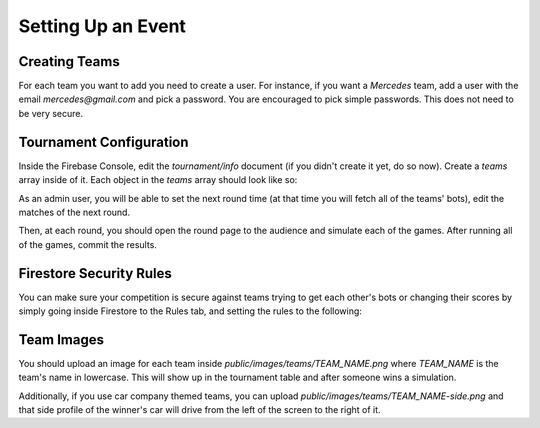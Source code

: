 Setting Up an Event
===================

Creating Teams
++++++++++++++

For each team you want to add you need to create a user.
For instance, if you want a `Mercedes` team, add a user with the email `mercedes@gmail.com` and pick a password.
You are encouraged to pick simple passwords. This does not need to be very secure.

Tournament Configuration
++++++++++++++++++++++++

Inside the Firebase Console, edit the `tournament/info` document (if you didn't create it yet, do so now). 
Create a `teams` array inside of it. Each object in the `teams` array should look like so:

.. code-block:: json
    :linenos:

    {
        "members": "Noam, John, Dan",
        "name": "Mercedes",
        "points": 0
    }

As an admin user, you will be able to set the next round time (at that time you will fetch all of the teams' bots), edit the matches of the next round.

Then, at each round, you should open the round page to the audience and simulate each of the games. After running all of the games, commit the results.

Firestore Security Rules
++++++++++++++++++++++++

You can make sure your competition is secure against teams trying to get each other's bots or changing their scores by simply
going inside Firestore to the Rules tab, and setting the rules to the following:

.. code-block::
    :linenos:

    rules_version = '2';
    service cloud.firestore {
        match /databases/{database}/documents {
            match /apis/public {
                allow read: if request.auth.uid != null;
            allow write: if request.auth.token.email == "admin@gmail.com";
            }
            
            match /apis/{user} {
                allow read, write: if request.auth.token.email == user + "@gmail.com" || request.auth.token.email == "admin@gmail.com";
            }
            
            match /tournament/info {
                allow read: if request.auth.uid != null;
            }
            
            match /tournament/{user} {
                allow read, write: if request.auth.token.email == user + "@gmail.com" || request.auth.token.email == "admin@gmail.com";
            }
        
            match /{document=**} {
            allow read, write: if false;
            }
        }
    }

Team Images
+++++++++++

You should upload an image for each team inside `public/images/teams/TEAM_NAME.png` where `TEAM_NAME` is the team's name in lowercase.
This will show up in the tournament table and after someone wins a simulation.

Additionally, if you use car company themed teams, you can upload `public/images/teams/TEAM_NAME-side.png` and that side profile of 
the winner's car will drive from the left of the screen to the right of it.